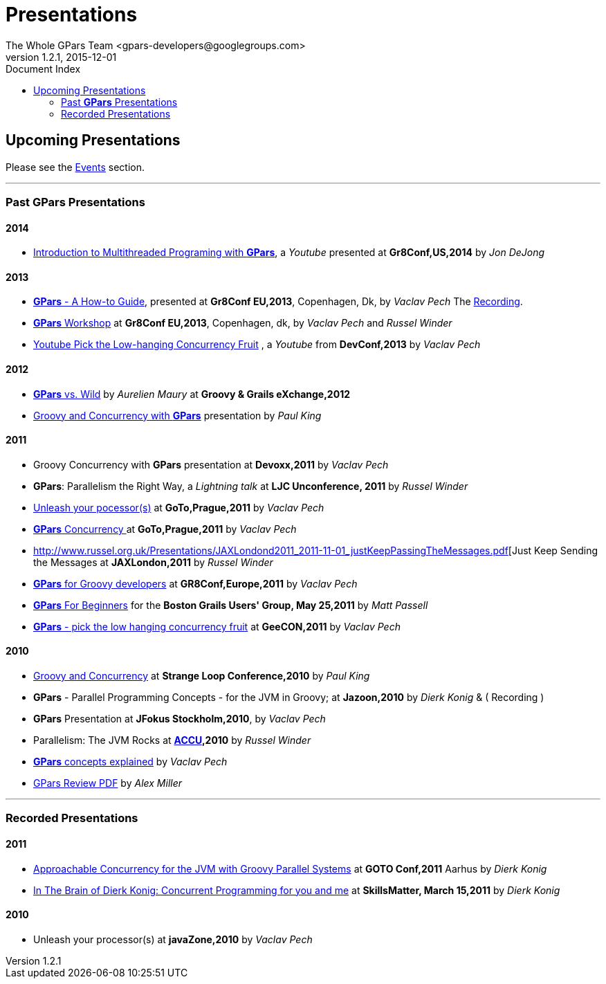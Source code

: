 = GPars - Groovy Parallel Systems
The Whole GPars Team <gpars-developers@googlegroups.com>
v1.2.1, 2015-12-01
:linkattrs:
:linkcss:
:toc: right
:toc-title: Document Index
:icons: font
:source-highlighter: coderay
:docslink: http://gpars.website/[GPars Documentation]
:description: GPars is a multi-paradigm concurrency framework offering several mutually cooperating high-level concurrency abstractions.
:doctitle: Presentations
:imagesdir: ./images

== Upcoming Presentations

Please see the link:Events.html[Events] section.

''''

=== Past *GPars* Presentations

==== 2014

 * https://www.youtube.com/watch?v=unUJwAAtLcM&feature=youtu.be[Introduction to Multithreaded Programing with *GPars*], a _Youtube_ presented at *Gr8Conf,US,2014* by _Jon DeJong_

==== 2013 

 * http://www.slideshare.net/VaclavPech/g-pars-howto[*GPars* - A How-to Guide], presented at *Gr8Conf EU,2013*, Copenhagen, Dk, by _Vaclav Pech_  The http://gr8conf.eu/Presentations/GPars-how-to-guide[Recording].

 * http://www.slideshare.net/VaclavPech/gpars-workshop-21832702[*GPars* Workshop] at *Gr8Conf EU,2013*, Copenhagen, dk, by _Vaclav Pech_ and _Russel Winder_

 * http://www.youtube.com/watch?v=0St2X1DJhpA[Youtube Pick the Low-hanging Concurrency Fruit] , a _Youtube_ from *DevConf,2013* by _Vaclav Pech_

==== 2012

 * http://skillsmatter.com/podcast/home/gpars-vs-wild/te-6299[*GPars* vs. Wild] by _Aurelien Maury_ at *Groovy & Grails eXchange,2012*

 * http://www.java-tv.com/2012/10/01/groovy-and-concurrency-with-gpars/[Groovy and Concurrency with *GPars*] presentation by _Paul King_

==== 2011

 * Groovy Concurrency with *GPars* presentation at *Devoxx,2011* by _Vaclav Pech_

 * *GPars*: Parallelism the Right Way, a _Lightning talk_ at *LJC Unconference, 2011* by _Russel Winder_

 * http://gotocon.com/dl/goto-prague-2011/slides/VclavPech_UnleashYourProcessors.pdf[Unleash your pocessor(s)] at *GoTo,Prague,2011* by _Vaclav Pech_

 * http://gotocon.com/dl/goto-prague-2011/slides/VclavPech_GroovyActorsAndConcurrentDataflowWithGPars.pdf[*GPars* Concurrency ] at *GoTo,Prague,2011* by _Vaclav Pech_

 * http://www.russel.org.uk/Presentations/JAXLondond2011_2011-11-01_justKeepPassingTheMessages.pdf[Just Keep Sending the Messages at *JAXLondon,2011* by _Russel Winder_

 * http://www.slideshare.net/gr8conf/g-pars-vaclavpech2011[*GPars* for Groovy developers] at *GR8Conf,Europe,2011* by _Vaclav Pech_

 * http://www.slideshare.net/mpassell/gpars-for-beginners[*GPars* For Beginners] for the *Boston Grails Users' Group, May 25,2011* by _Matt Passell_

 * http://www.slideshare.net/VaclavPech/pick-up-the-lowhanging-concurrency-fruit[*GPars* - pick the low hanging concurrency fruit] at *GeeCON,2011* by _Vaclav Pech_

==== 2010

 * http://www.slideshare.net/paulk_asert/groovy-and-concurrency[Groovy and Concurrency] at *Strange Loop Conference,2010* by _Paul King_

 * *GPars* - Parallel Programming Concepts - for the JVM in Groovy; at *Jazoon,2010* by _Dierk Konig_ & ( Recording )

 * *GPars* Presentation at *JFokus Stockholm,2010*, by _Vaclav Pech_

 * Parallelism: The JVM Rocks at http://accu.org[*ACCU*]*,2010* by _Russel Winder_

 * http://www.slideshare.net/VaclavPech/gpars-concepts-explained[*GPars* concepts explained] by _Vaclav Pech_

 * http://cdn.oreillystatic.com/en/assets/1/event/45/GPars%20-%20Groovy%20Concurrency%20Presentation.pdf[GPars Review PDF] by _Alex Miller_
 
''''

=== Recorded Presentations

==== 2011

 * http://people.canoo.com/mittie/gpars.mov[Approachable Concurrency for the JVM with Groovy Parallel Systems] at *GOTO Conf,2011* Aarhus by _Dierk Konig_

 * http://skillsmatter.com/podcast/groovy-grails/concurrent-programming-for-you-and-me[In The Brain of Dierk Konig: Concurrent Programming for you and me] at *SkillsMatter, March 15,2011* by _Dierk Konig_

==== 2010 

 * Unleash your processor(s) at *javaZone,2010* by _Vaclav Pech_
